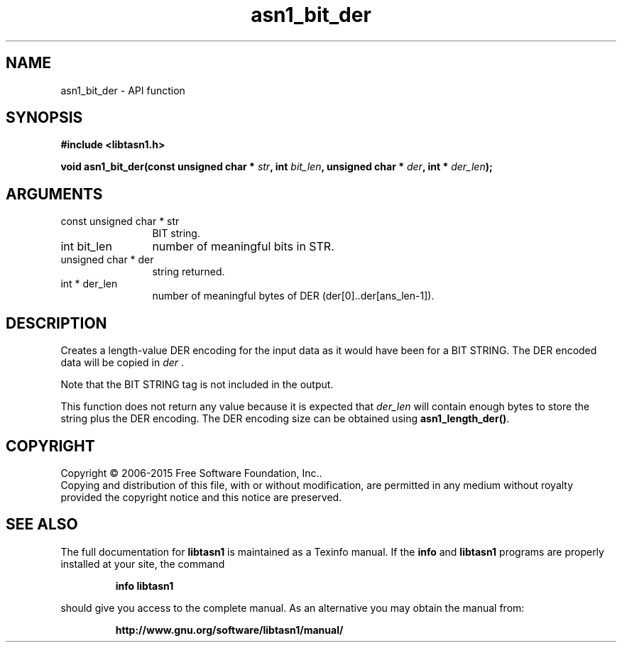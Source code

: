 .\" DO NOT MODIFY THIS FILE!  It was generated by gdoc.
.TH "asn1_bit_der" 3 "4.12" "libtasn1" "libtasn1"
.SH NAME
asn1_bit_der \- API function
.SH SYNOPSIS
.B #include <libtasn1.h>
.sp
.BI "void asn1_bit_der(const unsigned char * " str ", int " bit_len ", unsigned char * " der ", int * " der_len ");"
.SH ARGUMENTS
.IP "const unsigned char * str" 12
BIT string.
.IP "int bit_len" 12
number of meaningful bits in STR.
.IP "unsigned char * der" 12
string returned.
.IP "int * der_len" 12
number of meaningful bytes of DER
(der[0]..der[ans_len\-1]).
.SH "DESCRIPTION"
Creates a length\-value DER encoding for the input data
as it would have been for a BIT STRING.
The DER encoded data will be copied in  \fIder\fP .

Note that the BIT STRING tag is not included in the output.

This function does not return any value because it is expected
that  \fIder_len\fP will contain enough bytes to store the string
plus the DER encoding. The DER encoding size can be obtained using
\fBasn1_length_der()\fP.
.SH COPYRIGHT
Copyright \(co 2006-2015 Free Software Foundation, Inc..
.br
Copying and distribution of this file, with or without modification,
are permitted in any medium without royalty provided the copyright
notice and this notice are preserved.
.SH "SEE ALSO"
The full documentation for
.B libtasn1
is maintained as a Texinfo manual.  If the
.B info
and
.B libtasn1
programs are properly installed at your site, the command
.IP
.B info libtasn1
.PP
should give you access to the complete manual.
As an alternative you may obtain the manual from:
.IP
.B http://www.gnu.org/software/libtasn1/manual/
.PP

